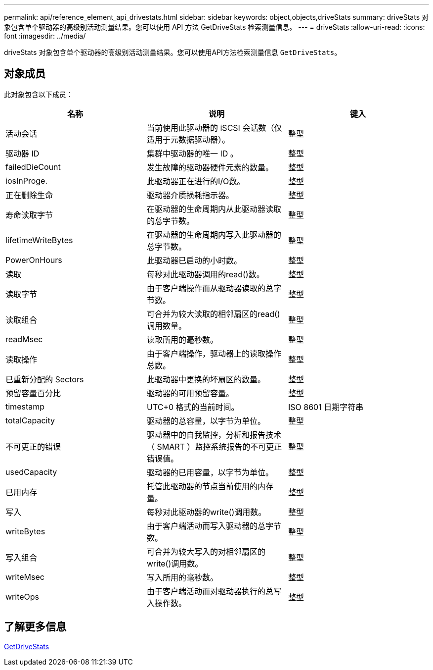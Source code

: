 ---
permalink: api/reference_element_api_drivestats.html 
sidebar: sidebar 
keywords: object,objects,driveStats 
summary: driveStats 对象包含单个驱动器的高级别活动测量结果。您可以使用 API 方法 GetDriveStats 检索测量信息。 
---
= driveStats
:allow-uri-read: 
:icons: font
:imagesdir: ../media/


[role="lead"]
driveStats 对象包含单个驱动器的高级别活动测量结果。您可以使用API方法检索测量信息 `GetDriveStats`。



== 对象成员

此对象包含以下成员：

|===
| 名称 | 说明 | 键入 


 a| 
活动会话
 a| 
当前使用此驱动器的 iSCSI 会话数（仅适用于元数据驱动器）。
 a| 
整型



 a| 
驱动器 ID
 a| 
集群中驱动器的唯一 ID 。
 a| 
整型



 a| 
failedDieCount
 a| 
发生故障的驱动器硬件元素的数量。
 a| 
整型



 a| 
iosInProge.
 a| 
此驱动器正在进行的I/O数。
 a| 
整型



 a| 
正在删除生命
 a| 
驱动器介质损耗指示器。
 a| 
整型



 a| 
寿命读取字节
 a| 
在驱动器的生命周期内从此驱动器读取的总字节数。
 a| 
整型



 a| 
lifetimeWriteBytes
 a| 
在驱动器的生命周期内写入此驱动器的总字节数。
 a| 
整型



 a| 
PowerOnHours
 a| 
此驱动器已启动的小时数。
 a| 
整型



 a| 
读取
 a| 
每秒对此驱动器调用的read()数。
 a| 
整型



 a| 
读取字节
 a| 
由于客户端操作而从驱动器读取的总字节数。
 a| 
整型



 a| 
读取组合
 a| 
可合并为较大读取的相邻扇区的read()调用数量。
 a| 
整型



 a| 
readMsec
 a| 
读取所用的毫秒数。
 a| 
整型



 a| 
读取操作
 a| 
由于客户端操作，驱动器上的读取操作总数。
 a| 
整型



 a| 
已重新分配的 Sectors
 a| 
此驱动器中更换的坏扇区的数量。
 a| 
整型



 a| 
预留容量百分比
 a| 
驱动器的可用预留容量。
 a| 
整型



 a| 
timestamp
 a| 
UTC+0 格式的当前时间。
 a| 
ISO 8601 日期字符串



 a| 
totalCapacity
 a| 
驱动器的总容量，以字节为单位。
 a| 
整型



 a| 
不可更正的错误
 a| 
驱动器中的自我监控，分析和报告技术（ SMART ）监控系统报告的不可更正错误值。
 a| 
整型



 a| 
usedCapacity
 a| 
驱动器的已用容量，以字节为单位。
 a| 
整型



 a| 
已用内存
 a| 
托管此驱动器的节点当前使用的内存量。
 a| 
整型



 a| 
写入
 a| 
每秒对此驱动器的write()调用数。
 a| 
整型



 a| 
writeBytes
 a| 
由于客户端活动而写入驱动器的总字节数。
 a| 
整型



 a| 
写入组合
 a| 
可合并为较大写入的对相邻扇区的write()调用数。
 a| 
整型



 a| 
writeMsec
 a| 
写入所用的毫秒数。
 a| 
整型



 a| 
writeOps
 a| 
由于客户端活动而对驱动器执行的总写入操作数。
 a| 
整型

|===


== 了解更多信息

xref:reference_element_api_getdrivestats.adoc[GetDriveStats]
